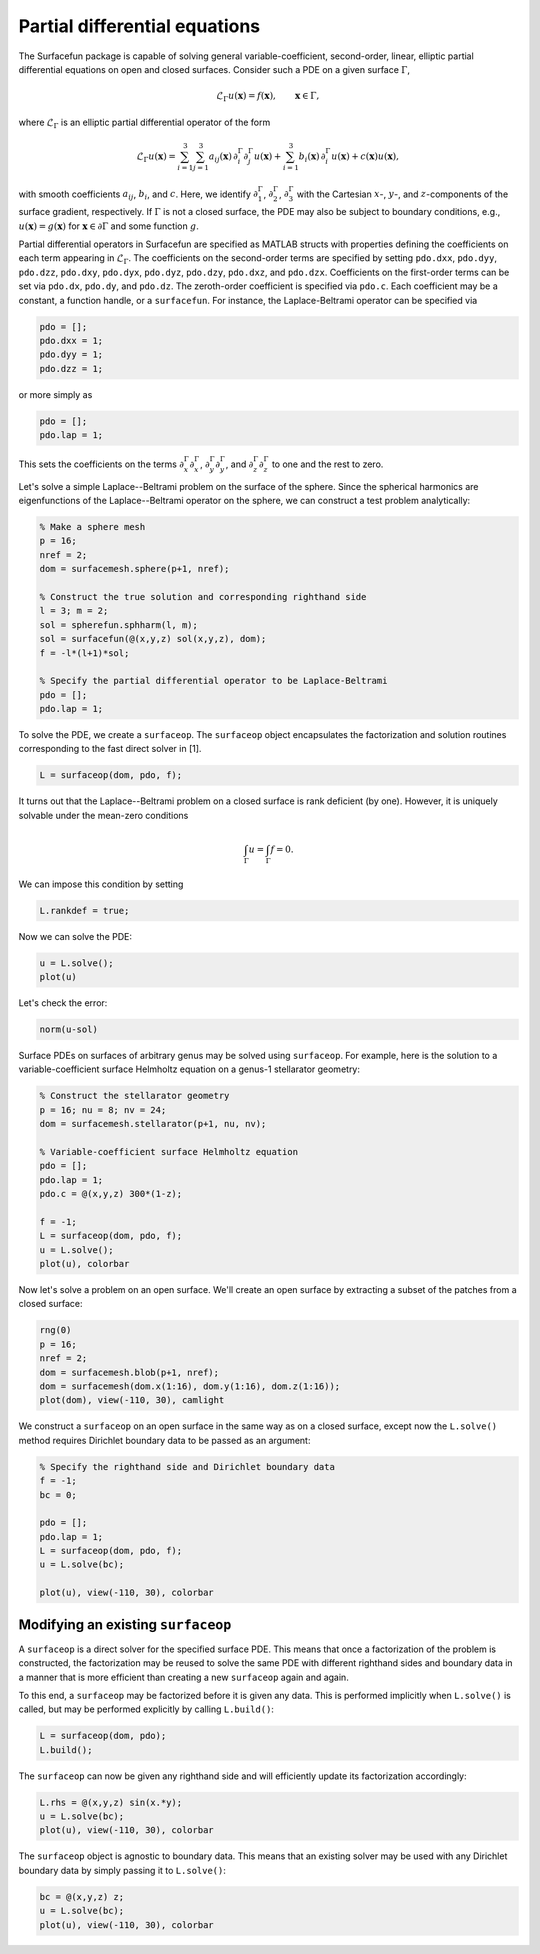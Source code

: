 Partial differential equations
==============================

The Surfacefun package is capable of solving general variable-coefficient,
second-order, linear, elliptic partial differential equations on open and
closed surfaces. Consider such a PDE on a given surface :math:`\Gamma`,

.. math::

    \mathcal{L}_\Gamma u(\boldsymbol{x}) = f(\boldsymbol{x}), \qquad \boldsymbol{x} \in \Gamma,

where :math:`\mathcal{L}_\Gamma` is an elliptic partial differential operator of
the form

.. math::

    \mathcal{L}_\Gamma u(\boldsymbol{x}) = \sum_{i=1}^3 \sum_{j=1}^3
    a_{ij}(\boldsymbol{x}) \, \partial_i^\Gamma \partial_j^\Gamma u(\boldsymbol{x}) +
    \sum_{i=1}^3 b_i(\boldsymbol{x}) \,\partial_i^\Gamma u(\boldsymbol{x}) +
    c(\boldsymbol{x}) u(\boldsymbol{x}),

with smooth coefficients :math:`a_{ij}`, :math:`b_i`, and :math:`c`. Here, we
identify :math:`\partial_1^\Gamma`, :math:`\partial_2^\Gamma`,
:math:`\partial_3^\Gamma` with the Cartesian :math:`x`-, :math:`y`-, and
:math:`z`-components of the surface gradient, respectively.
If :math:`\Gamma` is not a closed surface, the PDE may also be
subject to boundary conditions, e.g., :math:`u(\boldsymbol{x}) = g(\boldsymbol{x})`
for :math:`\boldsymbol{x} \in \partial\Gamma` and some function :math:`g`.

Partial differential operators in Surfacefun are specified as MATLAB structs
with properties defining the coefficients on each term appearing in
:math:`\mathcal{L}_\Gamma`. The coefficients on the second-order terms are
specified by setting ``pdo.dxx``, ``pdo.dyy``, ``pdo.dzz``, ``pdo.dxy``,
``pdo.dyx``, ``pdo.dyz``, ``pdo.dzy``, ``pdo.dxz``, and ``pdo.dzx``.
Coefficients on the first-order terms can be set via ``pdo.dx``, ``pdo.dy``,
and ``pdo.dz``. The zeroth-order coefficient is specified via ``pdo.c``. Each
coefficient may be a constant, a function handle, or a ``surfacefun``. For
instance, the Laplace-Beltrami operator can be specified via

.. code-block:: matlab

    pdo = [];
    pdo.dxx = 1;
    pdo.dyy = 1;
    pdo.dzz = 1;

or more simply as

.. code-block:: matlab

    pdo = [];
    pdo.lap = 1;

This sets the coefficients on the terms :math:`\partial_x^\Gamma \partial_x^\Gamma`,
:math:`\partial_y^\Gamma \partial_y^\Gamma`, and
:math:`\partial_z^\Gamma \partial_z^\Gamma` to one and the rest to zero.

Let's solve a simple Laplace--Beltrami problem on the surface of the sphere.
Since the spherical harmonics are eigenfunctions of the Laplace--Beltrami
operator on the sphere, we can construct a test problem analytically:

.. code-block:: matlab

    % Make a sphere mesh
    p = 16;
    nref = 2;
    dom = surfacemesh.sphere(p+1, nref);

    % Construct the true solution and corresponding righthand side
    l = 3; m = 2;
    sol = spherefun.sphharm(l, m);
    sol = surfacefun(@(x,y,z) sol(x,y,z), dom);
    f = -l*(l+1)*sol;

    % Specify the partial differential operator to be Laplace-Beltrami
    pdo = [];
    pdo.lap = 1;

To solve the PDE, we create a ``surfaceop``. The ``surfaceop`` object
encapsulates the factorization and solution routines corresponding to the fast
direct solver in [1].

.. code-block:: matlab

    L = surfaceop(dom, pdo, f);

It turns out that the Laplace--Beltrami problem on a closed surface is rank
deficient (by one). However, it is uniquely solvable under the mean-zero
conditions

.. math::

    \int_\Gamma u = \int_\Gamma f = 0.

We can impose this condition by setting

.. code-block:: matlab

    L.rankdef = true;

Now we can solve the PDE:

.. code-block:: matlab

    u = L.solve();
    plot(u)

.. container:: output-image

    .. figure:: images/lb_sphere.png
        :width: 400px
        :align: center

Let's check the error:

.. code-block:: matlab

    norm(u-sol)

.. container:: output-text

    .. raw:: html

        <pre style="line-height: 1.4;">
        ans =

             6.209136661992651e-12
        </pre>

Surface PDEs on surfaces of arbitrary genus may be solved using ``surfaceop``.
For example, here is the solution to a variable-coefficient surface Helmholtz
equation on a genus-1 stellarator geometry:

.. code-block:: matlab

    % Construct the stellarator geometry
    p = 16; nu = 8; nv = 24;
    dom = surfacemesh.stellarator(p+1, nu, nv);

    % Variable-coefficient surface Helmholtz equation
    pdo = [];
    pdo.lap = 1;
    pdo.c = @(x,y,z) 300*(1-z);

    f = -1;
    L = surfaceop(dom, pdo, f);
    u = L.solve();
    plot(u), colorbar

.. container:: output-image

    .. figure:: images/helmholtz.png
        :width: 450px
        :align: center

Now let's solve a problem on an open surface. We'll create an open surface by
extracting a subset of the patches from a closed surface:

.. code-block:: matlab

    rng(0)
    p = 16;
    nref = 2;
    dom = surfacemesh.blob(p+1, nref);
    dom = surfacemesh(dom.x(1:16), dom.y(1:16), dom.z(1:16));
    plot(dom), view(-110, 30), camlight

.. container:: output-image

    .. figure:: images/open_surface.png
        :width: 250px
        :align: center

We construct a ``surfaceop`` on an open surface in the same way as on a closed
surface, except now the ``L.solve()`` method requires Dirichlet boundary data to
be passed as an argument:

.. code-block:: matlab

    % Specify the righthand side and Dirichlet boundary data
    f = -1;
    bc = 0;

    pdo = [];
    pdo.lap = 1;
    L = surfaceop(dom, pdo, f);
    u = L.solve(bc);

    plot(u), view(-110, 30), colorbar

.. container:: output-image

    .. figure:: images/open_sol.png
        :width: 375px
        :align: center

Modifying an existing ``surfaceop``
-----------------------------------

A ``surfaceop`` is a direct solver for the specified surface PDE. This means
that once a factorization of the problem is constructed, the factorization may
be reused to solve the same PDE with different righthand sides and boundary data
in a manner that is more efficient than creating a new ``surfaceop`` again and
again.

To this end, a ``surfaceop`` may be factorized before it is given any data. This
is performed implicitly when ``L.solve()`` is called, but may be performed
explicitly by calling ``L.build()``:

.. code-block:: matlab

    L = surfaceop(dom, pdo);
    L.build();

The ``surfaceop`` can now be given any righthand side and will efficiently
update its factorization accordingly:

.. code-block:: matlab

    L.rhs = @(x,y,z) sin(x.*y);
    u = L.solve(bc);
    plot(u), view(-110, 30), colorbar

.. container:: output-image

    .. figure:: images/open_sol2.png
        :width: 375px
        :align: center

The ``surfaceop`` object is agnostic to boundary data. This means that an
existing solver may be used with any Dirichlet boundary data by simply passing
it to ``L.solve()``:

.. code-block:: matlab

    bc = @(x,y,z) z;
    u = L.solve(bc);
    plot(u), view(-110, 30), colorbar

.. container:: output-image

    .. figure:: images/open_sol3.png
        :width: 375px
        :align: center
